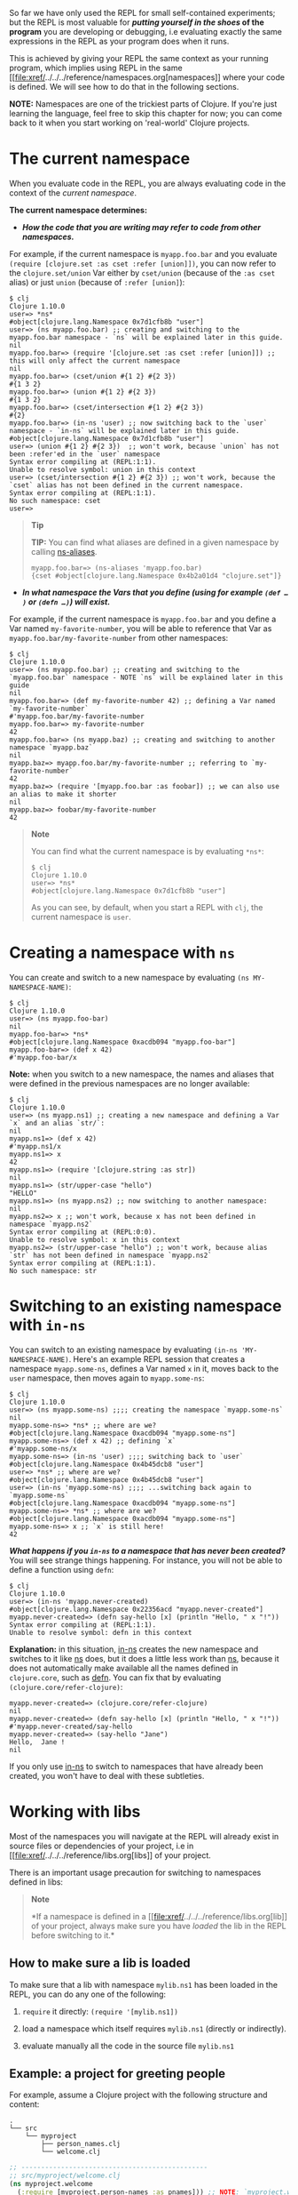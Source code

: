 So far we have only used the REPL for small self-contained experiments;
but the REPL is most valuable for */putting yourself in the shoes/ of
the program* you are developing or debugging, i.e evaluating exactly the
same expressions in the REPL as your program does when it runs.

This is achieved by giving your REPL the same context as your running
program, which implies using REPL in the same
[[file:xref/../../../reference/namespaces.org[namespaces]] where your
code is defined. We will see how to do that in the following sections.

*NOTE:* Namespaces are one of the trickiest parts of Clojure. If you're
just learning the language, feel free to skip this chapter for now; you
can come back to it when you start working on 'real-world' Clojure
projects.

* The current namespace
  :PROPERTIES:
  :CUSTOM_ID: _the_current_namespace
  :END:

When you evaluate code in the REPL, you are always evaluating code in
the context of the /current namespace/.

*The current namespace determines:*

-  */How the code that you are writing may refer to code from other
   namespaces./*

For example, if the current namespace is =myapp.foo.bar= and you
evaluate =(require [clojure.set :as cset :refer [union]])=, you can now
refer to the =clojure.set/union= Var either by =cset/union= (because of
the =:as cset= alias) or just =union= (because of =:refer [union]=):

#+BEGIN_EXAMPLE
    $ clj
    Clojure 1.10.0
    user=> *ns*
    #object[clojure.lang.Namespace 0x7d1cfb8b "user"]
    user=> (ns myapp.foo.bar) ;; creating and switching to the myapp.foo.bar namespace - `ns` will be explained later in this guide.
    nil
    myapp.foo.bar=> (require '[clojure.set :as cset :refer [union]]) ;; this will only affect the current namespace
    nil
    myapp.foo.bar=> (cset/union #{1 2} #{2 3})
    #{1 3 2}
    myapp.foo.bar=> (union #{1 2} #{2 3})
    #{1 3 2}
    myapp.foo.bar=> (cset/intersection #{1 2} #{2 3})
    #{2}
    myapp.foo.bar=> (in-ns 'user) ;; now switching back to the `user` namespace - `in-ns` will be explained later in this guide.
    #object[clojure.lang.Namespace 0x7d1cfb8b "user"]
    user=> (union #{1 2} #{2 3})  ;; won't work, because `union` has not been :refer'ed in the `user` namespace
    Syntax error compiling at (REPL:1:1).
    Unable to resolve symbol: union in this context
    user=> (cset/intersection #{1 2} #{2 3}) ;; won't work, because the `cset` alias has not been defined in the current namespace.
    Syntax error compiling at (REPL:1:1).
    No such namespace: cset
    user=>
#+END_EXAMPLE

#+BEGIN_QUOTE
  *Tip*

  *TIP:* You can find what aliases are defined in a given namespace by
  calling
  [[https://clojuredocs.org/clojure.core/ns-aliases][ns-aliases]].

  #+BEGIN_EXAMPLE
      myapp.foo.bar=> (ns-aliases 'myapp.foo.bar)
      {cset #object[clojure.lang.Namespace 0x4b2a01d4 "clojure.set"]}
  #+END_EXAMPLE
#+END_QUOTE

-  */In what namespace the Vars that you define (using for example
   =(def …​)= or =(defn …​)=) will exist./*

For example, if the current namespace is =myapp.foo.bar= and you define
a Var named =my-favorite-number=, you will be able to reference that Var
as =myapp.foo.bar/my-favorite-number= from other namespaces:

#+BEGIN_EXAMPLE
    $ clj
    Clojure 1.10.0
    user=> (ns myapp.foo.bar) ;; creating and switching to the `myapp.foo.bar` namespace - NOTE `ns` will be explained later in this guide
    nil
    myapp.foo.bar=> (def my-favorite-number 42) ;; defining a Var named `my-favorite-number`
    #'myapp.foo.bar/my-favorite-number
    myapp.foo.bar=> my-favorite-number
    42
    myapp.foo.bar=> (ns myapp.baz) ;; creating and switching to another namespace `myapp.baz`
    nil
    myapp.baz=> myapp.foo.bar/my-favorite-number ;; referring to `my-favorite-number`
    42
    myapp.baz=> (require '[myapp.foo.bar :as foobar]) ;; we can also use an alias to make it shorter
    nil
    myapp.baz=> foobar/my-favorite-number
    42
#+END_EXAMPLE

#+BEGIN_QUOTE
  *Note*

  You can find what the current namespace is by evaluating =*ns*=:

  #+BEGIN_EXAMPLE
      $ clj
      Clojure 1.10.0
      user=> *ns*
      #object[clojure.lang.Namespace 0x7d1cfb8b "user"]
  #+END_EXAMPLE

  As you can see, by default, when you start a REPL with =clj=, the
  current namespace is =user=.
#+END_QUOTE

* Creating a namespace with =ns=
  :PROPERTIES:
  :CUSTOM_ID: _creating_a_namespace_with_literal_ns_literal
  :END:

You can create and switch to a new namespace by evaluating
=(ns MY-NAMESPACE-NAME)=:

#+BEGIN_EXAMPLE
    $ clj
    Clojure 1.10.0
    user=> (ns myapp.foo-bar)
    nil
    myapp.foo-bar=> *ns*
    #object[clojure.lang.Namespace 0xacdb094 "myapp.foo-bar"]
    myapp.foo-bar=> (def x 42)
    #'myapp.foo-bar/x
#+END_EXAMPLE

*Note:* when you switch to a new namespace, the names and aliases that
were defined in the previous namespaces are no longer available:

#+BEGIN_EXAMPLE
    $ clj
    Clojure 1.10.0
    user=> (ns myapp.ns1) ;; creating a new namespace and defining a Var `x` and an alias `str/`:
    nil
    myapp.ns1=> (def x 42)
    #'myapp.ns1/x
    myapp.ns1=> x
    42
    myapp.ns1=> (require '[clojure.string :as str])
    nil
    myapp.ns1=> (str/upper-case "hello")
    "HELLO"
    myapp.ns1=> (ns myapp.ns2) ;; now switching to another namespace:
    nil
    myapp.ns2=> x ;; won't work, because x has not been defined in namespace `myapp.ns2`
    Syntax error compiling at (REPL:0:0).
    Unable to resolve symbol: x in this context
    myapp.ns2=> (str/upper-case "hello") ;; won't work, because alias `str` has not been defined in namespace `myapp.ns2`
    Syntax error compiling at (REPL:1:1).
    No such namespace: str
#+END_EXAMPLE

* Switching to an existing namespace with =in-ns=
  :PROPERTIES:
  :CUSTOM_ID: _switching_to_an_existing_namespace_with_literal_in_ns_literal
  :END:

You can switch to an existing namespace by evaluating
=(in-ns 'MY-NAMESPACE-NAME)=. Here's an example REPL session that
creates a namespace =myapp.some-ns=, defines a Var named =x= in it,
moves back to the =user= namespace, then moves again to =myapp.some-ns=:

#+BEGIN_EXAMPLE
    $ clj
    Clojure 1.10.0
    user=> (ns myapp.some-ns) ;;;; creating the namespace `myapp.some-ns`
    nil
    myapp.some-ns=> *ns* ;; where are we?
    #object[clojure.lang.Namespace 0xacdb094 "myapp.some-ns"]
    myapp.some-ns=> (def x 42) ;; defining `x`
    #'myapp.some-ns/x
    myapp.some-ns=> (in-ns 'user) ;;;; switching back to `user`
    #object[clojure.lang.Namespace 0x4b45dcb8 "user"]
    user=> *ns* ;; where are we?
    #object[clojure.lang.Namespace 0x4b45dcb8 "user"]
    user=> (in-ns 'myapp.some-ns) ;;;; ...switching back again to `myapp.some-ns`
    #object[clojure.lang.Namespace 0xacdb094 "myapp.some-ns"]
    myapp.some-ns=> *ns* ;; where are we?
    #object[clojure.lang.Namespace 0xacdb094 "myapp.some-ns"]
    myapp.some-ns=> x ;; `x` is still here!
    42
#+END_EXAMPLE

*/What happens if you =in-ns= to a namespace that has never been
created?/* You will see strange things happening. For instance, you will
not be able to define a function using =defn=:

#+BEGIN_EXAMPLE
    $ clj
    Clojure 1.10.0
    user=> (in-ns 'myapp.never-created)
    #object[clojure.lang.Namespace 0x22356acd "myapp.never-created"]
    myapp.never-created=> (defn say-hello [x] (println "Hello, " x "!"))
    Syntax error compiling at (REPL:1:1).
    Unable to resolve symbol: defn in this context
#+END_EXAMPLE

*Explanation:* in this situation,
[[https://clojure.github.io/clojure/clojure.core-api.html#clojure.core/in-ns][in-ns]]
creates the new namespace and switches to it like
[[https://clojure.github.io/clojure/clojure.core-api.html#clojure.core/ns][ns]]
does, but it does a little less work than
[[https://clojure.github.io/clojure/clojure.core-api.html#clojure.core/ns][ns]],
because it does not automatically make available all the names defined
in =clojure.core=, such as
[[https://clojure.github.io/clojure/clojure.core-api.html#clojure.core/defn][defn]].
You can fix that by evaluating =(clojure.core/refer-clojure)=:

#+BEGIN_EXAMPLE
    myapp.never-created=> (clojure.core/refer-clojure)
    nil
    myapp.never-created=> (defn say-hello [x] (println "Hello, " x "!"))
    #'myapp.never-created/say-hello
    myapp.never-created=> (say-hello "Jane")
    Hello,  Jane !
    nil
#+END_EXAMPLE

If you only use
[[https://clojure.github.io/clojure/clojure.core-api.html#clojure.core/in-ns][in-ns]]
to switch to namespaces that have already been created, you won't have
to deal with these subtleties.

* Working with libs
  :PROPERTIES:
  :CUSTOM_ID: _working_with_libs
  :END:

Most of the namespaces you will navigate at the REPL will already exist
in source files or dependencies of your project, i.e in
[[file:xref/../../../reference/libs.org[libs]] of your project.

There is an important usage precaution for switching to namespaces
defined in libs:

#+BEGIN_QUOTE
  *Note*

  *If a namespace is defined in a
  [[file:xref/../../../reference/libs.org[lib]] of your project, always
  make sure you have /loaded/ the lib in the REPL before switching to
  it.*
#+END_QUOTE

** How to make sure a lib is loaded
   :PROPERTIES:
   :CUSTOM_ID: how-to-make-sure-a-lib-is-loaded
   :END:

To make sure that a lib with namespace =mylib.ns1= has been loaded in
the REPL, you can do any one of the following:

1. =require= it directly: =(require '[mylib.ns1])=

2. load a namespace which itself requires =mylib.ns1= (directly or
   indirectly).

3. evaluate manually all the code in the source file =mylib.ns1=

** Example: a project for greeting people
   :PROPERTIES:
   :CUSTOM_ID: _example_a_project_for_greeting_people
   :END:

For example, assume a Clojure project with the following structure and
content:

#+BEGIN_EXAMPLE
    .
    └── src
        └── myproject
            ├── person_names.clj
            └── welcome.clj
#+END_EXAMPLE

#+BEGIN_SRC clojure
    ;; -----------------------------------------------
    ;; src/myproject/welcome.clj
    (ns myproject.welcome
      (:require [myproject.person-names :as pnames])) ;; NOTE: `myproject.welcome` requires `myproject.person-names`

    (defn greet
      [first-name last-name]
      (str "Hello, " (pnames/familiar-name first-name last-name)))


    ;; -----------------------------------------------
    ;; src/myproject/person_names.clj
    (ns myproject.person-names
      (:require [clojure.string :as str]))

    (def nicknames
      {"Robert"     "Bob"
       "Abigail"    "Abbie"
       "William"    "Bill"
       "Jacqueline" "Jackie"})

    (defn familiar-name
      "What to call someone you may be familiar with."
      [first-name last-name]
      (let [fname (str/capitalize first-name)
            lname (str/capitalize last-name)]
        (or
          (get nicknames fname)
          (str fname " " lname))))
#+END_SRC

Here are 3 ways to make sure =myproject.person-names= is loaded:

#+BEGIN_EXAMPLE
    $ clj ## APPROACH 1: requiring myproject.person-names directly
    Clojure 1.10.0
    user=> (require '[myproject.person-names])
    nil
    user=> myproject.person-names/nicknames ;; checking that the myproject.person-names was loaded.
    {"Robert" "Bob", "Abigail" "Abbie", "William" "Bill", "Jacqueline" "Jackie"}
#+END_EXAMPLE

#+BEGIN_EXAMPLE
    $ clj ## APPROACH 2: requiring myproject.welcome, which itself requires myproject.person-names
    Clojure 1.10.0
    user=> (require '[myproject.welcome])
    nil
    user=> myproject.person-names/nicknames ;; checking that the myproject.person-names was loaded.
    {"Robert" "Bob", "Abigail" "Abbie", "William" "Bill", "Jacqueline" "Jackie"}
#+END_EXAMPLE

#+BEGIN_EXAMPLE
    $ clj ## APPROACH 3: manually copying the code of myproject.person-names in the REPL.
    Clojure 1.10.0
    (ns myproject.person-names
      (:require [clojure.string :as str]))

    (def nicknames
      {"Robert"     "Bob"
       "Abigail"    "Abbie"
       "William"    "Bill"
       "Jacqueline" "Jackie"})

    (defn familiar-name
      "What to call someone you may be familiar with."
      [first-name last-name]
      (let [fname (str/capitalize first-name)
            lname (str/capitalize last-name)]
        (or
          (get nicknames fname)
          (str fname " " lname))))
    nil
    myproject.person-names=> myproject.person-names=> #'myproject.person-names/nicknames
    myproject.person-names=> myproject.person-names=> #'myproject.person-names/familiar-name
    myproject.person-names=> myproject.person-names/nicknames ;; checking that the myproject.person-names was loaded.
    {"Robert" "Bob", "Abigail" "Abbie", "William" "Bill", "Jacqueline" "Jackie"}
#+END_EXAMPLE

#+BEGIN_QUOTE
  *Tip*

  *TIP:* you can see (among other things) what libs get loaded by using
  the =:verbose= tag in =require=:

  #+BEGIN_EXAMPLE
      $ clj
      Clojure 1.10.0
      user=> (require '[myproject.welcome] :verbose)
      (clojure.core/load "/myproject/welcome")
      (clojure.core/in-ns 'clojure.core.specs.alpha)
      (clojure.core/alias 's 'clojure.spec.alpha)
      (clojure.core/load "/myproject/person_names")
      (clojure.core/in-ns 'myproject.person-names)
      (clojure.core/alias 'str 'clojure.string)
      (clojure.core/in-ns 'myproject.welcome)
      (clojure.core/alias 'pnames 'myproject.person-names)
      nil
  #+END_EXAMPLE
#+END_QUOTE

** How things can go wrong
   :PROPERTIES:
   :CUSTOM_ID: _how_things_can_go_wrong
   :END:

Continuing with the above example project, here is a REPL session
showing how things can go wrong if you switch to a lib namespace without
loading it first:

#+BEGIN_EXAMPLE
    $ clj
    Clojure 1.10.0
    user=> (ns myproject.person-names)
    nil
    myproject.person-names=> nicknames ;; #'nicknames won't be defined, because the lib has not been loaded.
    Syntax error compiling at (REPL:0:0).
    Unable to resolve symbol: nicknames in this context
    myproject.person-names=> (require '[myproject.person-names]) ;; won't fix the situation, because the namespaces has already been created
    nil
    myproject.person-names=> nicknames
    Syntax error compiling at (REPL:0:0).
    Unable to resolve symbol: nicknames in this context
#+END_EXAMPLE
